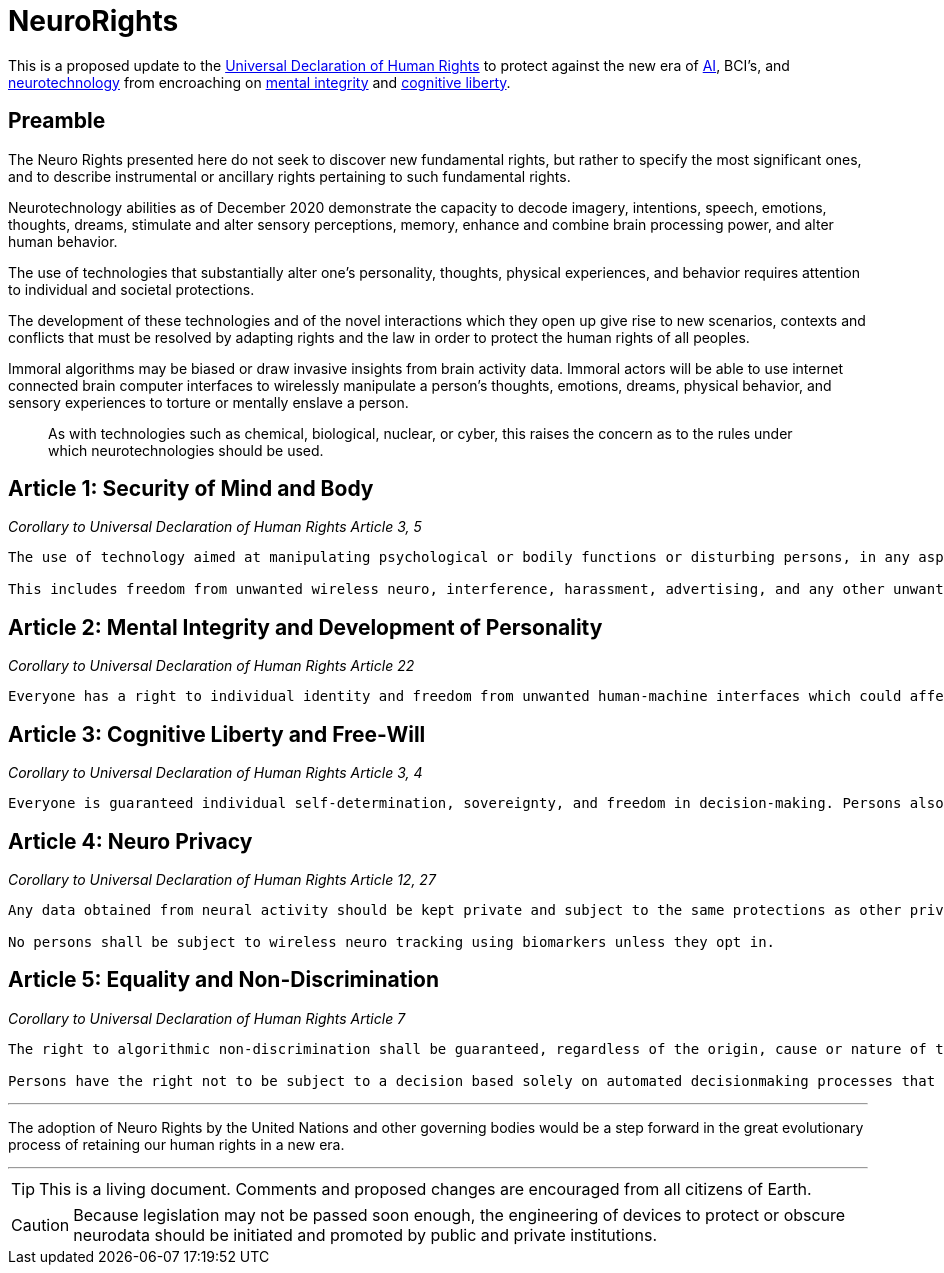 ifndef::env-github[:icons: font]
ifdef::env-github[]
:caution-caption: :fire:
:important-caption: :exclamation:
:note-caption: :paperclip:
:tip-caption: :bulb:
:warning-caption: :warning:
endif::[]

= NeuroRights

This is a proposed update to the https://github.com/NeuroRights/Human_Rights[Universal Declaration of Human Rights] to protect against the new era of https://en.wikipedia.org/wiki/Artificial_intelligence[AI], BCI's, and https://en.wikipedia.org/wiki/Neurotechnology[neurotechnology] from encroaching on https://en.wikipedia.org/wiki/Bodily_integrity[mental integrity] and https://en.wikipedia.org/wiki/Cognitive_liberty[cognitive liberty].

== Preamble

The Neuro Rights presented here do not seek to discover new fundamental rights, but rather to specify the most significant ones, and to describe instrumental or ancillary rights pertaining to such fundamental rights. 

Neurotechnology abilities as of December 2020 demonstrate the capacity to decode imagery, intentions, speech, emotions, thoughts, dreams, stimulate and alter sensory perceptions, memory, enhance and combine brain processing power, and alter human behavior. 

The use of technologies that substantially alter one’s personality, thoughts, physical experiences, and behavior requires attention to individual and societal protections.

The development of these technologies and of the novel interactions which they open up give rise to new scenarios, contexts and conflicts that must be resolved by adapting rights and the law in order to protect the human rights of all peoples.

Immoral algorithms may be biased or draw invasive insights from brain activity data. Immoral actors will be able to use internet connected brain computer interfaces to wirelessly manipulate a person's thoughts, emotions, dreams, physical behavior, and sensory experiences to torture or mentally enslave a person.

> As with technologies such as chemical, biological, nuclear, or cyber, this raises the concern as to the rules under which neurotechnologies should be used.


== Article 1: Security of Mind and Body
_Corollary to Universal Declaration of Human Rights Article 3, 5_
....
The use of technology aimed at manipulating psychological or bodily functions or disturbing persons, in any aspect affecting fundamental rights, is prohibited. 

This includes freedom from unwanted wireless neuro, interference, harassment, advertising, and any other unwanted transmissions.
....


== Article 2: Mental Integrity and Development of Personality
_Corollary to Universal Declaration of Human Rights Article 22_
....
Everyone has a right to individual identity and freedom from unwanted human-machine interfaces which could affect physical or psychological integrity.
....


== Article 3: Cognitive Liberty and Free-Will
_Corollary to Universal Declaration of Human Rights Article 3, 4_
....
Everyone is guaranteed individual self-determination, sovereignty, and freedom in decision-making. Persons also have a right from manipulation by external neurotechnologies.
....


== Article 4: Neuro Privacy
_Corollary to Universal Declaration of Human Rights Article 12, 27_
....
Any data obtained from neural activity should be kept private and subject to the same protections as other private medical information. This data can only be extracted with the informed consent of the individual. 

No persons shall be subject to wireless neuro tracking using biomarkers unless they opt in.
....



== Article 5: Equality and Non-Discrimination 
_Corollary to Universal Declaration of Human Rights Article 7_
....
The right to algorithmic non-discrimination shall be guaranteed, regardless of the origin, cause or nature of the bias, with regard to decisions and processes based on algorithms. Transparency, auditability, explainability and traceability shall be ensured.

Persons have the right not to be subject to a decision based solely on automated decisionmaking processes that produce legal effects, or significantly affect them in any manner. Persons have the right to request human supervision and intervention and the right to challenge automated or algorithmic decisions.
....


---
The adoption of Neuro Rights by the United Nations and other governing bodies would be a step forward in the great evolutionary process of retaining our human rights in a new era.

---


[TIP]
This is a living document. 
Comments and proposed changes are encouraged from all citizens of Earth.


[CAUTION]
Because legislation may not be passed soon enough, the engineering of devices to protect or obscure neurodata should be initiated and promoted by public and private institutions.
